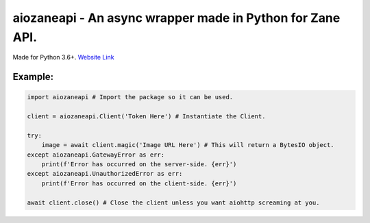 aiozaneapi - An async wrapper made in Python for Zane API.
==========================================================

Made for Python 3.6+.
`Website Link <https://zane.ip-bash.com/>`_

Example:
--------

.. code:: py

    import aiozaneapi # Import the package so it can be used.

    client = aiozaneapi.Client('Token Here') # Instantiate the Client.

    try:
        image = await client.magic('Image URL Here') # This will return a BytesIO object.
    except aiozaneapi.GatewayError as err:
        print(f'Error has occurred on the server-side. {err}')
    except aiozaneapi.UnauthorizedError as err:
        print(f'Error has occurred on the client-side. {err}')

    await client.close() # Close the client unless you want aiohttp screaming at you.
